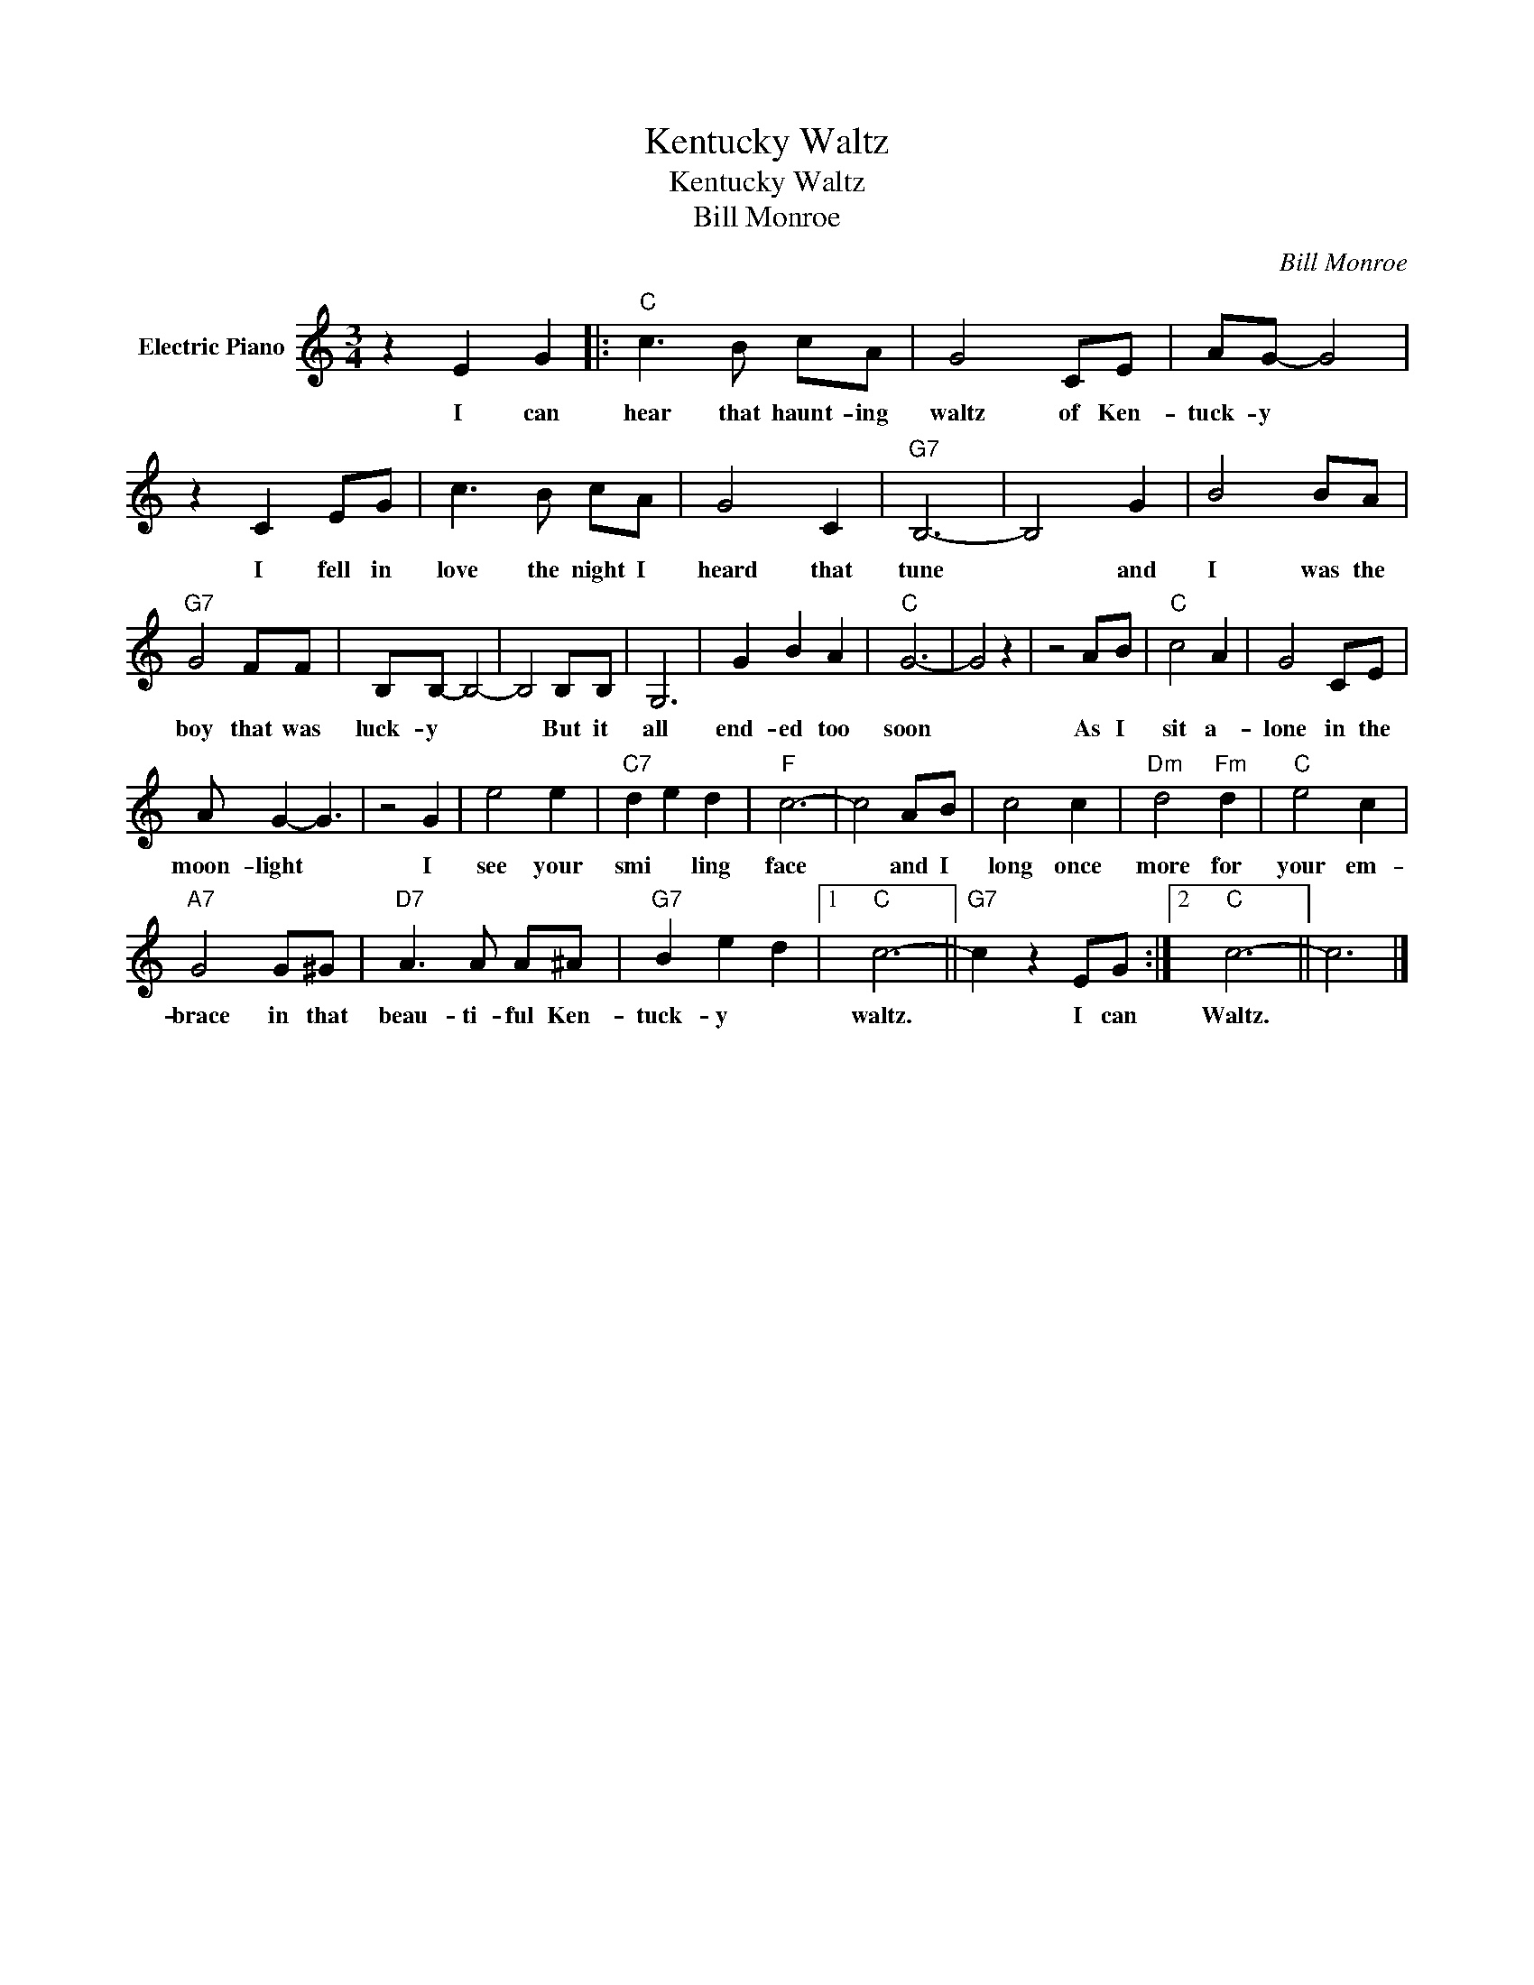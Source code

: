X:1
T:Kentucky Waltz
T:Kentucky Waltz
T:Bill Monroe
C:Bill Monroe
Z:All Rights Reserved
L:1/8
M:3/4
K:C
V:1 treble nm="Electric Piano"
%%MIDI program 4
V:1
 z2 E2 G2 |:"C" c3 B cA | G4 CE | AG- G4 | z2 C2 EG | c3 B cA | G4 C2 |"G7" B,6- | B,4 G2 | B4 BA | %10
w: I can|hear that haunt- ing|waltz of Ken-|tuck- y *|I fell in|love the night I|heard that|tune|* and|I was the|
"G7" G4 FF | B,B,- B,4- | B,4 B,B, | G,6 | G2 B2 A2 |"C" G6- | G4 z2 | z4 AB |"C" c4 A2 | G4 CE | %20
w: boy that was|luck- y *|* But it|all|end- ed too|soon||As I|sit a-|lone in the|
 A G2- G3 | z4 G2 | e4 e2 |"C7" d2 e2 d2 |"F" c6- | c4 AB | c4 c2 |"Dm" d4"Fm" d2 |"C" e4 c2 | %29
w: moon- light *|I|see your|smi * ling|face|* and I|long once|more for|your em-|
"A7" G4 G^G |"D7" A3 A A^A |"G7" B2 e2 d2 |1"C" c6- ||"G7" c2 z2 EG :|2"C" c6- || c6 |] %36
w: brace in that|beau- ti- ful Ken-|tuck- y *|waltz.|* I can|Waltz.||

